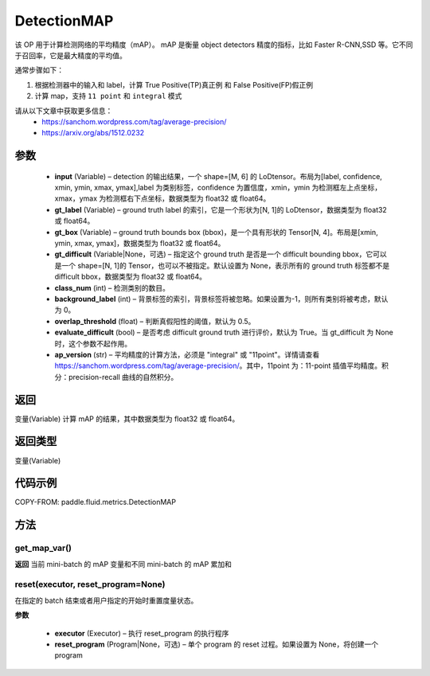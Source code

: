 .. _cn_api_fluid_metrics_DetectionMAP:

DetectionMAP
-------------------------------

.. py:class:: paddle.fluid.metrics.DetectionMAP(input, gt_label, gt_box, gt_difficult=None, class_num=None, background_label=0, overlap_threshold=0.5, evaluate_difficult=True, ap_version='integral')




该 OP 用于计算检测网络的平均精度（mAP）。 mAP 是衡量 object detectors 精度的指标，比如 Faster R-CNN,SSD 等。它不同于召回率，它是最大精度的平均值。

通常步骤如下：

1. 根据检测器中的输入和 label，计算 True Positive(TP)真正例 和 False Positive(FP)假正例
2. 计算 map，支持 ``11 point`` 和 ``integral`` 模式

请从以下文章中获取更多信息：
    - https://sanchom.wordpress.com/tag/average-precision/
    - https://arxiv.org/abs/1512.0232

参数
::::::::::::

    - **input** (Variable) – detection 的输出结果，一个 shape=[M, 6] 的 LoDtensor。布局为[label, confidence, xmin, ymin, xmax, ymax],label 为类别标签，confidence 为置信度，xmin，ymin 为检测框左上点坐标，xmax，ymax 为检测框右下点坐标，数据类型为 float32 或 float64。
    - **gt_label** (Variable) – ground truth label 的索引，它是一个形状为[N, 1]的 LoDtensor，数据类型为 float32 或 float64。
    - **gt_box** (Variable) – ground truth bounds box (bbox)，是一个具有形状的 Tensor[N, 4]。布局是[xmin, ymin, xmax, ymax]，数据类型为 float32 或 float64。
    - **gt_difficult** (Variable|None，可选) – 指定这个 ground truth 是否是一个 difficult bounding bbox，它可以是一个 shape=[N, 1]的 Tensor，也可以不被指定。默认设置为 None，表示所有的 ground truth 标签都不是 difficult bbox，数据类型为 float32 或 float64。
    - **class_num** (int) – 检测类别的数目。
    - **background_label** (int) – 背景标签的索引，背景标签将被忽略。如果设置为-1，则所有类别将被考虑，默认为 0。
    - **overlap_threshold** (float) – 判断真假阳性的阈值，默认为 0.5。
    - **evaluate_difficult** (bool) – 是否考虑 difficult ground truth 进行评价，默认为 True。当 gt_difficult 为 None 时，这个参数不起作用。
    - **ap_version** (str) – 平均精度的计算方法，必须是 "integral" 或 "11point"。详情请查看 https://sanchom.wordpress.com/tag/average-precision/。其中，11point 为：11-point 插值平均精度。积分：precision-recall 曲线的自然积分。

返回
::::::::::::
变量(Variable) 计算 mAP 的结果，其中数据类型为 float32 或 float64。

返回类型
::::::::::::
变量(Variable)


代码示例
::::::::::::


COPY-FROM: paddle.fluid.metrics.DetectionMAP

方法
::::::::::::
get_map_var()
'''''''''

**返回**
当前 mini-batch 的 mAP 变量和不同 mini-batch 的 mAP 累加和

reset(executor, reset_program=None)
'''''''''

在指定的 batch 结束或者用户指定的开始时重置度量状态。

**参数**

    - **executor** (Executor) – 执行 reset_program 的执行程序
    - **reset_program** (Program|None，可选) – 单个 program 的 reset 过程。如果设置为 None，将创建一个 program
